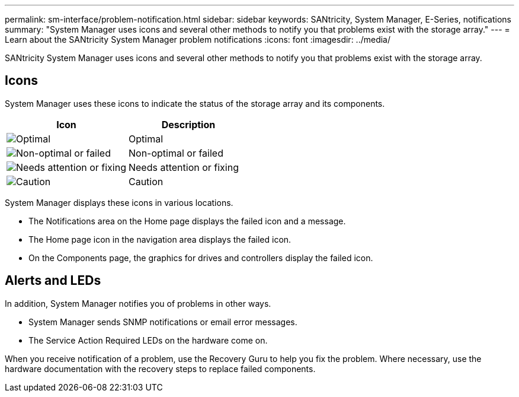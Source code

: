 ---
permalink: sm-interface/problem-notification.html
sidebar: sidebar
keywords: SANtricity, System Manager, E-Series, notifications
summary: "System Manager uses icons and several other methods to notify you that problems exist with the storage array."
---
= Learn about the SANtricity System Manager problem notifications
:icons: font
:imagesdir: ../media/

[.lead]
SANtricity System Manager uses icons and several other methods to notify you that problems exist with the storage array.

== Icons

System Manager uses these icons to indicate the status of the storage array and its components.

[cols="1a,1a" options="header"]
|===
| Icon| Description
a|
image:../media/sam1130-ss-icon-status-success.gif["Optimal"]
a|
Optimal
a|
image:../media/sam1130-ss-icon-status-failure.gif["Non-optimal or failed"]
a|
Non-optimal or failed
a|
image:../media/sam1130-ss-icon-status-service.gif["Needs attention or fixing"]
a|
Needs attention or fixing
a|
image:../media/sam1130-ss-icon-status-caution.gif["Caution"]
a|
Caution
|===
System Manager displays these icons in various locations.

* The Notifications area on the Home page displays the failed icon and a message.
* The Home page icon in the navigation area displays the failed icon.
* On the Components page, the graphics for drives and controllers display the failed icon.

== Alerts and LEDs

In addition, System Manager notifies you of problems in other ways.

* System Manager sends SNMP notifications or email error messages.
* The Service Action Required LEDs on the hardware come on.

When you receive notification of a problem, use the Recovery Guru to help you fix the problem. Where necessary, use the hardware documentation with the recovery steps to replace failed components.
